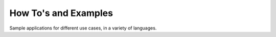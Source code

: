 .. _howtos:

=====================
How To's and Examples
=====================

Sample applications for different use cases, in a variety of languages.